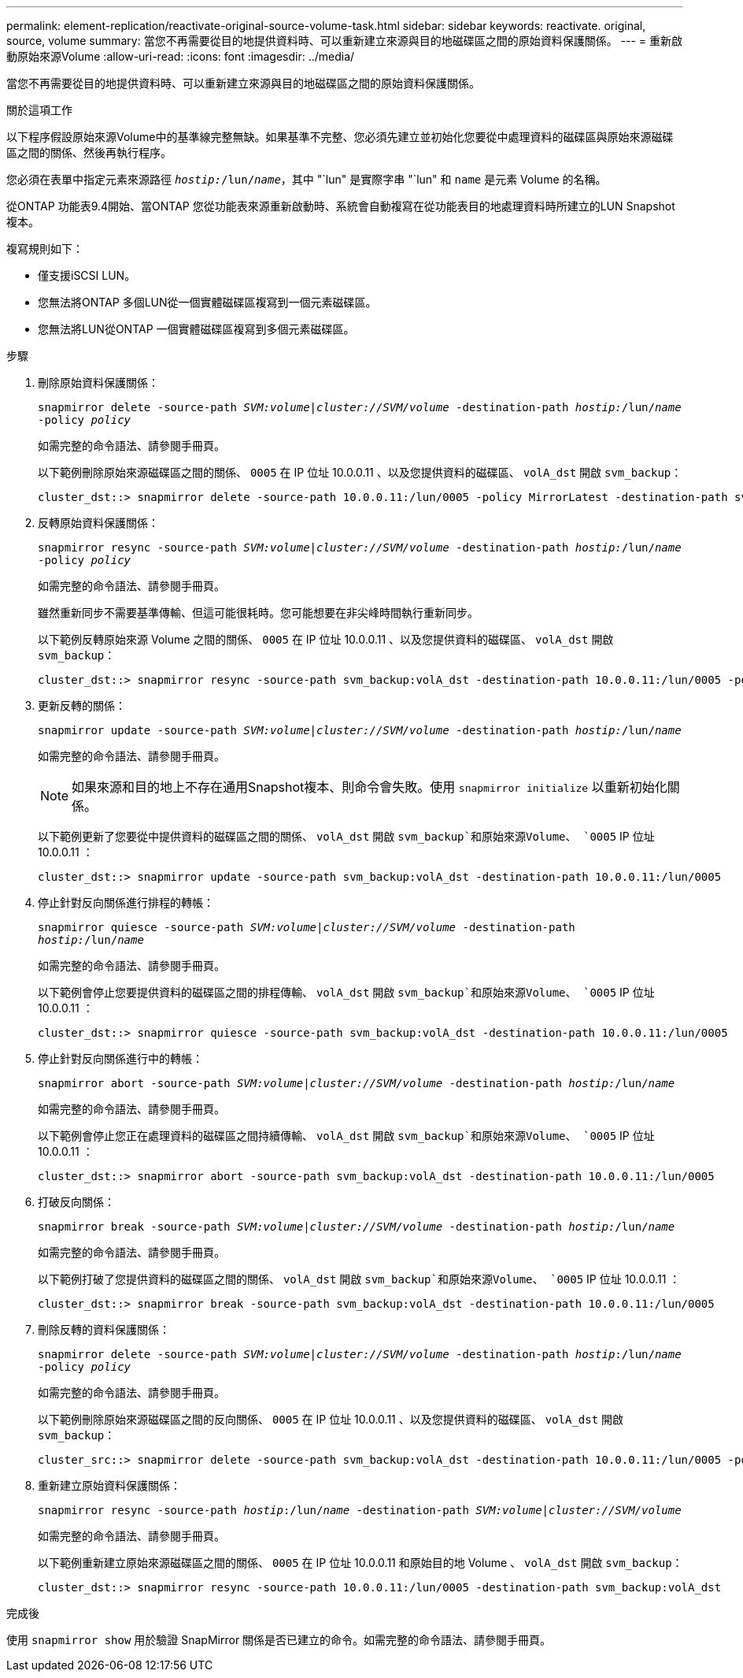 ---
permalink: element-replication/reactivate-original-source-volume-task.html 
sidebar: sidebar 
keywords: reactivate. original, source, volume 
summary: 當您不再需要從目的地提供資料時、可以重新建立來源與目的地磁碟區之間的原始資料保護關係。 
---
= 重新啟動原始來源Volume
:allow-uri-read: 
:icons: font
:imagesdir: ../media/


[role="lead"]
當您不再需要從目的地提供資料時、可以重新建立來源與目的地磁碟區之間的原始資料保護關係。

.關於這項工作
以下程序假設原始來源Volume中的基準線完整無缺。如果基準不完整、您必須先建立並初始化您要從中處理資料的磁碟區與原始來源磁碟區之間的關係、然後再執行程序。

您必須在表單中指定元素來源路徑 `_hostip:_/lun/_name_`，其中 "`lun" 是實際字串 "`lun" 和 `name` 是元素 Volume 的名稱。

從ONTAP 功能表9.4開始、當ONTAP 您從功能表來源重新啟動時、系統會自動複寫在從功能表目的地處理資料時所建立的LUN Snapshot複本。

複寫規則如下：

* 僅支援iSCSI LUN。
* 您無法將ONTAP 多個LUN從一個實體磁碟區複寫到一個元素磁碟區。
* 您無法將LUN從ONTAP 一個實體磁碟區複寫到多個元素磁碟區。


.步驟
. 刪除原始資料保護關係：
+
`snapmirror delete -source-path _SVM:volume_|_cluster://SVM/volume_ -destination-path _hostip:_/lun/_name_ -policy _policy_`

+
如需完整的命令語法、請參閱手冊頁。

+
以下範例刪除原始來源磁碟區之間的關係、 `0005` 在 IP 位址 10.0.0.11 、以及您提供資料的磁碟區、 `volA_dst` 開啟 `svm_backup`：

+
[listing]
----
cluster_dst::> snapmirror delete -source-path 10.0.0.11:/lun/0005 -policy MirrorLatest -destination-path svm_backup:volA_dst
----
. 反轉原始資料保護關係：
+
`snapmirror resync -source-path _SVM:volume_|_cluster://SVM/volume_ -destination-path _hostip:_/lun/_name_ -policy _policy_`

+
如需完整的命令語法、請參閱手冊頁。

+
雖然重新同步不需要基準傳輸、但這可能很耗時。您可能想要在非尖峰時間執行重新同步。

+
以下範例反轉原始來源 Volume 之間的關係、 `0005` 在 IP 位址 10.0.0.11 、以及您提供資料的磁碟區、 `volA_dst` 開啟 `svm_backup`：

+
[listing]
----
cluster_dst::> snapmirror resync -source-path svm_backup:volA_dst -destination-path 10.0.0.11:/lun/0005 -policy MirrorLatest
----
. 更新反轉的關係：
+
`snapmirror update -source-path _SVM:volume_|_cluster://SVM/volume_ -destination-path _hostip:_/lun/_name_`

+
如需完整的命令語法、請參閱手冊頁。

+
[NOTE]
====
如果來源和目的地上不存在通用Snapshot複本、則命令會失敗。使用 `snapmirror initialize` 以重新初始化關係。

====
+
以下範例更新了您要從中提供資料的磁碟區之間的關係、 `volA_dst` 開啟 `svm_backup`和原始來源Volume、 `0005` IP 位址 10.0.0.11 ：

+
[listing]
----
cluster_dst::> snapmirror update -source-path svm_backup:volA_dst -destination-path 10.0.0.11:/lun/0005
----
. 停止針對反向關係進行排程的轉帳：
+
`snapmirror quiesce -source-path _SVM:volume_|_cluster://SVM/volume_ -destination-path _hostip:_/lun/_name_`

+
如需完整的命令語法、請參閱手冊頁。

+
以下範例會停止您要提供資料的磁碟區之間的排程傳輸、 `volA_dst` 開啟 `svm_backup`和原始來源Volume、 `0005` IP 位址 10.0.0.11 ：

+
[listing]
----
cluster_dst::> snapmirror quiesce -source-path svm_backup:volA_dst -destination-path 10.0.0.11:/lun/0005
----
. 停止針對反向關係進行中的轉帳：
+
`snapmirror abort -source-path _SVM:volume_|_cluster://SVM/volume_ -destination-path _hostip:_/lun/_name_`

+
如需完整的命令語法、請參閱手冊頁。

+
以下範例會停止您正在處理資料的磁碟區之間持續傳輸、 `volA_dst` 開啟 `svm_backup`和原始來源Volume、 `0005` IP 位址 10.0.0.11 ：

+
[listing]
----
cluster_dst::> snapmirror abort -source-path svm_backup:volA_dst -destination-path 10.0.0.11:/lun/0005
----
. 打破反向關係：
+
`snapmirror break -source-path _SVM:volume_|_cluster://SVM/volume_ -destination-path _hostip:_/lun/_name_`

+
如需完整的命令語法、請參閱手冊頁。

+
以下範例打破了您提供資料的磁碟區之間的關係、 `volA_dst` 開啟 `svm_backup`和原始來源Volume、 `0005` IP 位址 10.0.0.11 ：

+
[listing]
----
cluster_dst::> snapmirror break -source-path svm_backup:volA_dst -destination-path 10.0.0.11:/lun/0005
----
. 刪除反轉的資料保護關係：
+
`snapmirror delete -source-path _SVM:volume_|_cluster://SVM/volume_ -destination-path _hostip_:/lun/_name_ -policy _policy_`

+
如需完整的命令語法、請參閱手冊頁。

+
以下範例刪除原始來源磁碟區之間的反向關係、 `0005` 在 IP 位址 10.0.0.11 、以及您提供資料的磁碟區、 `volA_dst` 開啟 `svm_backup`：

+
[listing]
----
cluster_src::> snapmirror delete -source-path svm_backup:volA_dst -destination-path 10.0.0.11:/lun/0005 -policy MirrorLatest
----
. 重新建立原始資料保護關係：
+
`snapmirror resync -source-path _hostip_:/lun/_name_ -destination-path _SVM:volume|cluster://SVM/volume_`

+
如需完整的命令語法、請參閱手冊頁。

+
以下範例重新建立原始來源磁碟區之間的關係、 `0005` 在 IP 位址 10.0.0.11 和原始目的地 Volume 、 `volA_dst` 開啟 `svm_backup`：

+
[listing]
----
cluster_dst::> snapmirror resync -source-path 10.0.0.11:/lun/0005 -destination-path svm_backup:volA_dst
----


.完成後
使用 `snapmirror show` 用於驗證 SnapMirror 關係是否已建立的命令。如需完整的命令語法、請參閱手冊頁。
